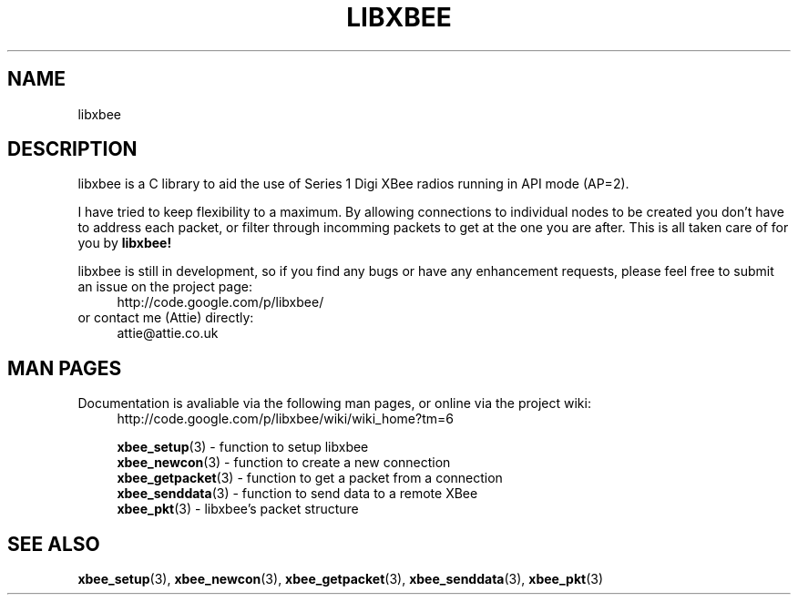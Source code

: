 .\" libxbee - a C library to aid the use of Digi's Series 1 XBee modules
.\"           running in API mode (AP=2).
.\" 
.\" Copyright (C) 2009  Attie Grande (attie@attie.co.uk)
.\" 
.\" This program is free software: you can redistribute it and/or modify
.\" it under the terms of the GNU General Public License as published by
.\" the Free Software Foundation, either version 3 of the License, or
.\" (at your option) any later version.
.\" 
.\" This program is distributed in the hope that it will be useful,
.\" but WITHOUT ANY WARRANTY; without even the implied warranty of
.\" MERCHANTABILITY or FITNESS FOR A PARTICULAR PURPOSE.  See the
.\" GNU General Public License for more details.
.\" 
.\" You should have received a copy of the GNU General Public License
.\" along with this program.  If not, see <http://www.gnu.org/licenses/>.
.TH LIBXBEE 3  2009-11-01 "GNU" "Linux Programmer's Manual"
.SH NAME
libxbee
.SH DESCRIPTION
libxbee is a C library to aid the use of Series 1 Digi XBee radios running in API mode (AP=2).
.sp
I have tried to keep flexibility to a maximum.
By allowing connections to individual nodes to be created you don't have to address each packet,
or filter through incomming packets to get at the one you are after. This is all taken care of
for you by
.BR libxbee!
.sp
libxbee is still in development, so if you find any bugs or have any enhancement requests, please
feel free to submit an issue on the project page:
.in +4n
.nf
http://code.google.com/p/libxbee/
.fi
.in
or contact me (Attie) directly:
.in +4n
.nf
attie@attie.co.uk
.fi
.in
.SH "MAN PAGES"
Documentation is avaliable via the following man pages, or online via the project wiki:
.in +4n
.nf
http://code.google.com/p/libxbee/wiki/wiki_home?tm=6
.sp
.BR xbee_setup "(3) - function to setup libxbee"
.BR xbee_newcon "(3) - function to create a new connection"
.BR xbee_getpacket "(3) - function to get a packet from a connection"
.BR xbee_senddata "(3) - function to send data to a remote XBee"
.BR xbee_pkt "(3) - libxbee's packet structure
.fi
.in
.SH "SEE ALSO"
.BR xbee_setup (3),
.BR xbee_newcon (3),
.BR xbee_getpacket (3),
.BR xbee_senddata (3),
.BR xbee_pkt (3)
